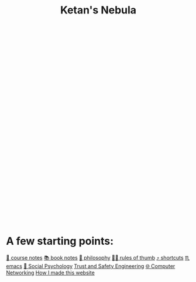:PROPERTIES:
:ID:       23e03a28-48b1-4fa3-9fa3-71a369950c6d
:END:
#+title: Ketan's Nebula
#+html_head: <script src="https://cdn.jsdelivr.net/npm/d3@7"></script>

#+begin_export html
<svg class="nebula-svg" display="block" width="100%" height="500px" viewBox="0 0 40 40" fill="none" xmlns="http://www.w3.org/2000/svg">
  <g class="circles">
  </g>
</svg>
<script src="nebula.js"></script>
#+end_export

* A few starting points:
[[id:6d2c6f5c-f8c1-4b38-a01a-6adcdbfe8e7a][📒 course notes]]
[[id:b910e58f-f1fe-4c3f-8efb-69bfa261b191][📚 book notes]]
[[id:091329e5-7896-4975-b88b-99b30f4dd482][🧐 philosophy]]
[[id:5df9203d-c7d9-4341-b7dc-ac4236000d8b][👍🏾 rules of thumb]]
[[id:058bef0b-aba6-4ac6-b4ae-b3c7b7e22040][⤴️ shortcuts]]
[[id:1999996d-b676-4fc4-894b-caf82f8dd7ff][♏️ emacs]]
[[id:3db1ed04-4b29-46cf-9940-1afd30d5d25f][🧠 Social Psychology]]
[[id:0e008aa4-63a2-4ae3-8c59-933b3065d721][Trust and Safety Engineering]]
[[id:9908ac8d-fadd-4fe6-a78c-c3471cc36ea1][🌐 Computer Networking]]
[[id:65b7c2dd-ad4c-465f-b382-4e4d431e0be8][How I made this website]]
